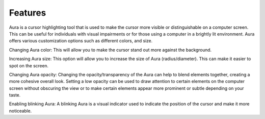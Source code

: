 Features
============

Aura is a cursor highlighting tool that is used to make the cursor more visible or distinguishable on a computer screen. This can be useful for individuals with visual impairments or for those using a computer in a brightly lit environment.
Aura offers various customization options such as different colors, and size.

Changing Aura color: This will allow you to make the cursor stand out more against the background.

Increasing Aura size: This option will allow you to increase the size of Aura (radius/diameter). This can make it easier to spot on the screen.

Changing Aura opacity: Changing the opacity/transparency of the Aura  can help to blend elements together, creating a more cohesive overall look. Setting a low opacity can be used to draw attention to certain elements on the computer screen without obscuring the view or to make certain elements appear more prominent or subtle depending on your taste.

Enabling blinking Aura: A blinking Aura is a visual indicator used to indicate the position of the cursor and make it more noticeable.